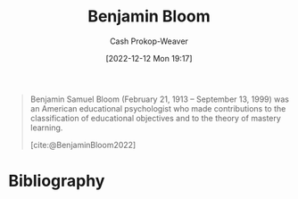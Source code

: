 :PROPERTIES:
:ID:       d449ac76-f230-4922-ab7c-3b65c90a4ea9
:ROAM_REFS: [cite:@BenjaminBloom2022]
:LAST_MODIFIED: [2023-11-16 Thu 08:09]
:END:
#+title: Benjamin Bloom
#+hugo_custom_front_matter: :slug "d449ac76-f230-4922-ab7c-3b65c90a4ea9"
#+author: Cash Prokop-Weaver
#+date: [2022-12-12 Mon 19:17]
#+filetags: :person:

#+begin_quote
Benjamin Samuel Bloom (February 21, 1913 – September 13, 1999) was an American educational psychologist who made contributions to the classification of educational objectives and to the theory of mastery learning.

[cite:@BenjaminBloom2022]
#+end_quote

* Flashcards :noexport:
** Known for :fc:
:PROPERTIES:
:CREATED: [2022-12-12 Mon 19:26]
:FC_CREATED: 2022-12-13T03:27:29Z
:FC_TYPE:  normal
:ID:       d177d20f-1df6-4c04-96be-6b65a9e3cd98
:END:
:REVIEW_DATA:
| position | ease | box | interval | due                  |
|----------+------+-----+----------+----------------------|
| front    | 1.90 |   1 |     1.00 | 2023-11-17T16:09:57Z |
:END:

[[id:d449ac76-f230-4922-ab7c-3b65c90a4ea9][Benjamin Bloom]]

*** Back
- [[id:5fbaa05c-666f-4d45-b798-ff36ace22126][Bloom's taxonomy]]
- [[id:6eb6bfde-37f3-4555-bbe2-1bd639b518ec][Bloom's 2 sigma problem]]
- [[id:162d37be-0ce1-4ba1-baff-101ba72fa811][Mastery learning]]
*** Source
[cite:@BenjaminBloom2022]
* Bibliography
#+print_bibliography:
